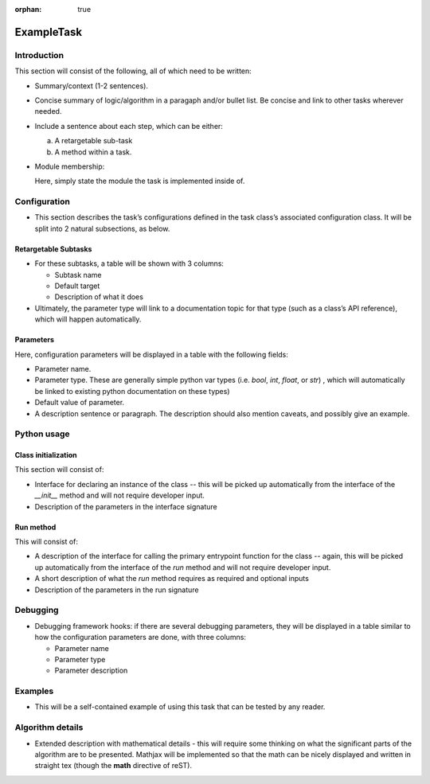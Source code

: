 :orphan: true
	 
.. Based on: https://dmtn-030.lsst.io/v/DM-7096/index.html#task-topic-type, with learnings from the 4 sfp pages built in branch DM-8717

###########
ExampleTask
###########

Introduction
=============

This section will consist of the following, all of which need to be written:

- Summary/context (1-2 sentences).

- Concise summary of logic/algorithm in a paragaph and/or bullet list.  Be concise and link to other tasks wherever needed.

- Include a sentence about each step, which can be either:

  a) A retargetable sub-task

  b) A method within a task.


     
- Module membership:

  Here, simply state the module the task is implemented inside of.


.. seealso::
  
   -   We put in a `seealso` directive like this one. 
 
   -  It will link to related content, such as:
  
         - Tasks that commonly use this task (this helps a reader landing on a subtask’s page find the appropriate driver task).
     
         - Tasks that can be used instead of this task (to link families of subtasks).
   
         - Pages in the **Processing** and **Frameworks** sections of the Science Pipelines documentation.
  
         - The API Usage page for this Task
     

    
Configuration
=============

- This section describes the task’s configurations defined in the task
  class’s associated configuration class.  It will be split into 2
  natural subsections, as below.

Retargetable Subtasks
---------------------

- For these subtasks, a table will be shown with 3 columns:

  - Subtask name
  - Default target
  - Description of what it does


- Ultimately, the parameter type will link to a documentation  topic for that type (such as a class’s API reference), which will  happen automatically.

.. For the sfp pages, these links were all stubs

Parameters
----------

Here, configuration parameters will be displayed in a table with the following fields:

- Parameter name.

- Parameter type.  These are generally simple python var types
  (i.e. `bool`, `int`, `float`, or `str`) , which will automatically be
  linked to existing python documentation on these types)

- Default value of parameter.

- A description sentence or paragraph. The description should also
  mention caveats, and possibly give an example.

.. I don't think there are any examples in any of the sfp tasks.. i wonder if this should actually be in there.
   
.. - It would be good to call out the most frequently changed config vars in some way as well -- we haven't talked about asking developers to delineate these, yet.


Python usage
============

Class initialization
--------------------

This section will consist of:

- Interface for declaring an instance of the class -- this will be
  picked up automatically from the interface of the `__init__` method
  and will not require developer input.
  
- Description of the parameters in the interface signature

  
Run method
----------

This will consist of:

- A description of the interface for calling the primary entrypoint
  function for the class -- again, this will be picked up
  automatically from the interface of the `run` method and will not
  require developer input.

- A short description of what the `run` method requires as required
  and optional inputs

- Description of the parameters in the run signature


Debugging
=========

- Debugging framework hooks: if there are several debugging
  parameters, they will be displayed in a table similar to how the
  configuration parameters are done, with three columns:

  - Parameter name
  - Parameter type
  - Parameter description

Examples
========

- This will be a self-contained example of using this task that can be
  tested by any reader.

.. Since nothing but the procCcd example is currently working in sfp tasks, those aren't very good prototypes currently here.  We eventually need to figure out how to include these in CI, keep them updated, etc., which is a somewhat open q right now.
  
Algorithm details
====================

- Extended description with mathematical details - this will require
  some thinking on what the significant parts
  of the algorithm are to be presented.  Mathjax will be implemented
  so that the math can be nicely displayed and written in straight tex
  (though the **math** directive of reST).

  

